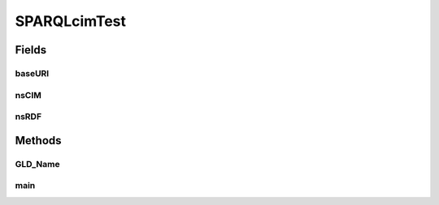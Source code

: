 .. java:import:: java.util HashMap

.. java:import:: java.text DecimalFormat

.. java:import:: org.apache.jena.util FileManager

.. java:import:: org.apache.commons.math3.complex Complex

.. java:import:: org.apache.commons.math3.complex ComplexFormat

SPARQLcimTest
=============

.. java:package:: gov.pnnl.gridlabd.cim
   :noindex:

.. java:type:: public class SPARQLcimTest extends Object

   This class runs an example SQARQL query against CIM XML

   Future versions of GridAPPS-D will rely more heavily on SPARQL queries to do the selection and filtering, as the preferred pattern for developers working with CIM. This example uses several triples to execute a query on LinearShuntCompensators (aka capacitors).

   Invoke as a console-mode program

   :author: Tom McDermott

   **See also:** :java:ref:`SPARQLcimTest.main`

Fields
------
baseURI
^^^^^^^

.. java:field:: static final String baseURI
   :outertype: SPARQLcimTest

   identifies gridlabd

nsCIM
^^^^^

.. java:field:: static final String nsCIM
   :outertype: SPARQLcimTest

   namespace for CIM; should match the CIM version used to generate the RDF

nsRDF
^^^^^

.. java:field:: static final String nsRDF
   :outertype: SPARQLcimTest

   namespace for RDF

Methods
-------
GLD_Name
^^^^^^^^

.. java:method:: static String GLD_Name(String arg, boolean bus)
   :outertype: SPARQLcimTest

   convert a CIM name to GridLAB-D name, replacing unallowed characters

main
^^^^

.. java:method:: public static void main(String[] args) throws UnsupportedEncodingException, FileNotFoundException
   :outertype: SPARQLcimTest

   Reads command-line input for the converter

   :param args: will be SPARQLcimTest [options] input.xml

   Options: -e={u|i} encoding; UTF-8 or ISO-8859-1; choose u if input.xml came from OpenDSS

